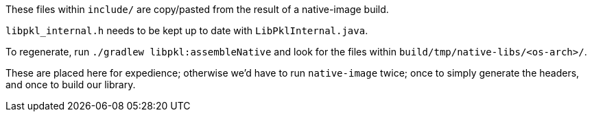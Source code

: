 These files within `include/` are copy/pasted from the result of a native-image build.

`libpkl_internal.h` needs to be kept up to date with `LibPklInternal.java`.

To regenerate, run `./gradlew libpkl:assembleNative` and look for the files within `build/tmp/native-libs/<os-arch>/`.

These are placed here for expedience; otherwise we'd have to run `native-image` twice; once to simply generate the headers, and once to build our library.

